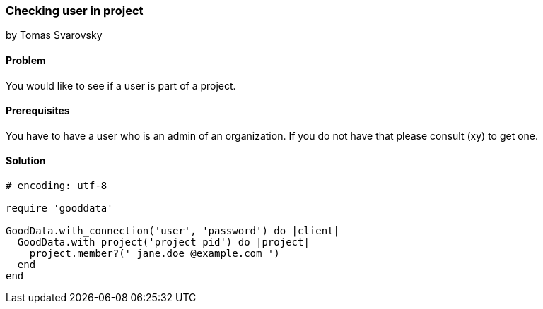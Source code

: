 === Checking user in project
by Tomas Svarovsky

==== Problem
You would like to see if a user is part of a project.

==== Prerequisites
You have to have a user who is an admin of an organization. If you do not have that please consult (xy) to get one.

==== Solution

[source,ruby]
----
# encoding: utf-8

require 'gooddata'

GoodData.with_connection('user', 'password') do |client|
  GoodData.with_project('project_pid') do |project|
    project.member?(' jane.doe @example.com ')
  end
end
----